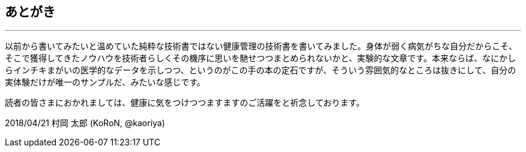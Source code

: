 == あとがき
'''

以前から書いてみたいと温めていた純粋な技術書ではない健康管理の技術書を書いてみました。身体が弱く病気がちな自分だからこそ、そこで獲得してきたノウハウを技術者らしくその機序に思いを馳せつつまとめられないかと、実験的な文章です。本来ならば、なにかしらインチキまがいの医学的なデータを示しつつ、というのがこの手の本の定石ですが、そういう雰囲気的なところは抜きにして、自分の実体験だけが唯一のサンプルだ、みたいな感じです。

読者の皆さまにおかれましては、健康に気をつけつつますますのご活躍をと祈念しております。

2018/04/21 村岡 太郎 (KoRoN, @kaoriya)
